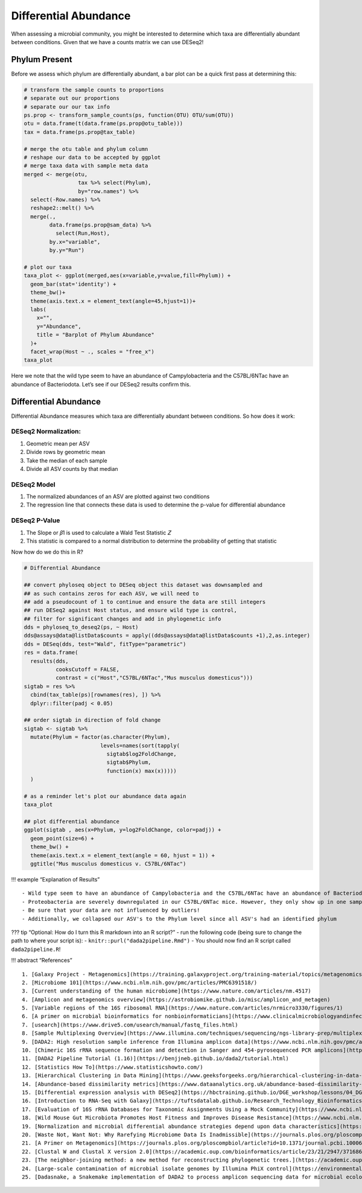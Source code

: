 Differential Abundance
==========================
When assessing a microbial community, you might be interested to
determine which taxa are differentially abundant between conditions.
Given that we have a counts matrix we can use DESeq2!

Phylum Present
--------------

Before we assess which phylum are differentially abundant, a bar plot
can be a quick first pass at determining this:

.. code:: r

   # transform the sample counts to proportions
   # separate out our proportions
   # separate our our tax info
   ps.prop <- transform_sample_counts(ps, function(OTU) OTU/sum(OTU))
   otu = data.frame(t(data.frame(ps.prop@otu_table)))
   tax = data.frame(ps.prop@tax_table) 

   # merge the otu table and phylum column
   # reshape our data to be accepted by ggplot
   # merge taxa data with sample meta data
   merged <- merge(otu,
                    tax %>% select(Phylum),
                    by="row.names") %>%
     select(-Row.names) %>%
     reshape2::melt() %>%
     merge(.,
           data.frame(ps.prop@sam_data) %>%
             select(Run,Host),
           by.x="variable",
           by.y="Run")

   # plot our taxa 
   taxa_plot <- ggplot(merged,aes(x=variable,y=value,fill=Phylum)) +
     geom_bar(stat='identity') +
     theme_bw()+
     theme(axis.text.x = element_text(angle=45,hjust=1))+
     labs(
       x="",
       y="Abundance",
       title = "Barplot of Phylum Abundance"
     )+
     facet_wrap(Host ~ ., scales = "free_x")
   taxa_plot

|image1|

Here we note that the wild type seem to have an abundance of
Campylobacteria and the C57BL/6NTac have an abundance of Bacteriodota.
Let’s see if our DESeq2 results confirm this.

Differential Abundance
----------------------

Differential Abundance measures which taxa are differentially abundant
between conditions. So how does it work:

DESeq2 Normalization:
~~~~~~~~~~~~~~~~~~~~~

1. Geometric mean per ASV
2. Divide rows by geometric mean
3. Take the median of each sample
4. Divide all ASV counts by that median

.. raw:: html

   <figure>

|image2|

.. raw:: html

   </figure>

DESeq2 Model
~~~~~~~~~~~~

1. The normalized abundances of an ASV are plotted against two
   conditions
2. The regression line that connects these data is used to determine the
   p-value for differential abundance

.. raw:: html

   <figure>

|image3|

.. raw:: html

   </figure>

DESeq2 P-Value
~~~~~~~~~~~~~~

1. The Slope or 𝛽1 is used to calculate a Wald Test Statistic 𝑍
2. This statistic is compared to a normal distribution to determine the
   probability of getting that statistic

.. raw:: html

   <figure>

|image4|

.. raw:: html

   </figure>

Now how do we do this in R?

.. code:: r

   # Differential Abundance

   ## convert phyloseq object to DESeq object this dataset was downsampled and 
   ## as such contains zeros for each ASV, we will need to
   ## add a pseudocount of 1 to continue and ensure the data are still integers
   ## run DESeq2 against Host status, and ensure wild type is control,
   ## filter for significant changes and add in phylogenetic info
   dds = phyloseq_to_deseq2(ps, ~ Host)
   dds@assays@data@listData$counts = apply((dds@assays@data@listData$counts +1),2,as.integer)
   dds = DESeq(dds, test="Wald", fitType="parametric")
   res = data.frame(
     results(dds,
             cooksCutoff = FALSE, 
             contrast = c("Host","C57BL/6NTac","Mus musculus domesticus")))
   sigtab = res %>%
     cbind(tax_table(ps)[rownames(res), ]) %>%
     dplyr::filter(padj < 0.05) 

   ## order sigtab in direction of fold change
   sigtab <- sigtab %>%
     mutate(Phylum = factor(as.character(Phylum), 
                           levels=names(sort(tapply(
                             sigtab$log2FoldChange, 
                             sigtab$Phylum, 
                             function(x) max(x)))))
     )

   # as a reminder let's plot our abundance data again
   taxa_plot

   ## plot differential abundance
   ggplot(sigtab , aes(x=Phylum, y=log2FoldChange, color=padj)) + 
     geom_point(size=6) + 
     theme_bw() +
     theme(axis.text.x = element_text(angle = 60, hjust = 1)) +
     ggtitle("Mus musculus domesticus v. C57BL/6NTac")

|image5|

|image6|

!!! example “Explanation of Results”

::

   - Wild type seem to have an abundance of Campylobacteria and the C57BL/6NTac have an abundance of Bacteriodota
   - Proteobacteria are severely downregulated in our C57BL/6NTac mice. However, they only show up in one sample!
   - Be sure that your data are not influenced by outliers!
   - Additionally, we collapsed our ASV's to the Phylum level since all ASV's had an identified phylum

??? tip “Optional: How do I turn this R markdown into an R script?” -
run the following code (being sure to change the path to where your
script is): - ``knitr::purl("dada2pipeline.Rmd")`` - You should now find
an R script called ``dada2pipeline.R``!

!!! abstract “References”

::

   1. [Galaxy Project - Metagenomics](https://training.galaxyproject.org/training-material/topics/metagenomics/tutorials/mothur-miseq-sop/tutorial.html)
   2. [Microbiome 101](https://www.ncbi.nlm.nih.gov/pmc/articles/PMC6391518/)
   3. [Current understanding of the human microbiome](https://www.nature.com/articles/nm.4517)
   4. [Amplicon and metagenomics overview](https://astrobiomike.github.io/misc/amplicon_and_metagen)
   5. [Variable regions of the 16S ribosomal RNA](https://www.nature.com/articles/nrmicro3330/figures/1)
   6. [A primer on microbial bioinformatics for nonbioinformaticians](https://www.clinicalmicrobiologyandinfection.com/article/S1198-743X(17)30709-7/fulltext)
   7. [usearch](https://www.drive5.com/usearch/manual/fastq_files.html)
   8. [Sample Multiplexing Overview](https://www.illumina.com/techniques/sequencing/ngs-library-prep/multiplexing.html)
   9. [DADA2: High resolution sample inference from Illumina amplicon data](https://www.ncbi.nlm.nih.gov/pmc/articles/PMC4927377/)
   10. [Chimeric 16S rRNA sequence formation and detection in Sanger and 454-pyrosequenced PCR amplicons](https://genome.cshlp.org/content/21/3/494/F1.expansion.html)
   11. [DADA2 Pipeline Tutorial (1.16)](https://benjjneb.github.io/dada2/tutorial.html)
   12. [Statistics How To](https://www.statisticshowto.com/)
   13. [Hierarchical Clustering in Data Mining](https://www.geeksforgeeks.org/hierarchical-clustering-in-data-mining/)
   14. [Abundance-based dissimilarity metrics](https://www.dataanalytics.org.uk/abundance-based-dissimilarity-metrics/)
   15. [Differential expression analysis with DESeq2](https://hbctraining.github.io/DGE_workshop/lessons/04_DGE_DESeq2_analysis.html)
   16. [Introduction to RNA-Seq with Galaxy](https://tuftsdatalab.github.io/Research_Technology_Bioinformatics/workshops/IntroToRNAseqGalaxy/slides/galaxyWorkshop_idgh1001_15Feb2022.pdf)
   17. [Evaluation of 16S rRNA Databases for Taxonomic Assignments Using a Mock Community](https://www.ncbi.nlm.nih.gov/pmc/articles/PMC6440677/)
   18. [Wild Mouse Gut Microbiota Promotes Host Fitness and Improves Disease Resistance](https://www.ncbi.nlm.nih.gov/pmc/articles/PMC6887100/)
   19. [Normalization and microbial differential abundance strategies depend upon data characteristics](https://microbiomejournal.biomedcentral.com/articles/10.1186/s40168-017-0237-y)
   20. [Waste Not, Want Not: Why Rarefying Microbiome Data Is Inadmissible](https://journals.plos.org/ploscompbiol/article?id=10.1371/journal.pcbi.1003531)
   21. [A Primer on Metagenomics](https://journals.plos.org/ploscompbiol/article?id=10.1371/journal.pcbi.1000667)
   22. [Clustal W and Clustal X version 2.0](https://academic.oup.com/bioinformatics/article/23/21/2947/371686?login=true)
   23. [The neighbor-joining method: a new method for reconstructing phylogenetic trees.](https://academic.oup.com/mbe/article/4/4/406/1029664?login=true)
   24. [Large-scale contamination of microbial isolate genomes by Illumina PhiX control](https://environmentalmicrobiome.biomedcentral.com/articles/10.1186/1944-3277-10-18)
   25. [Dadasnake, a Snakemake implementation of DADA2 to process amplicon sequencing data for microbial ecology](https://academic.oup.com/gigascience/article/9/12/giaa135/6011256?login=false)

.. |image1| image:: images/present-phylum3.png
.. |image2| image:: images/deseq2-norm1.png
   :width: 800px
.. |image3| image:: images/deseq2-model1.png
   :width: 800px
.. |image4| image:: images/deseq2-pvalue1.png
   :width: 800px
.. |image5| image:: images/present-phylum3.png
.. |image6| image:: images/deseq2-res1.png
